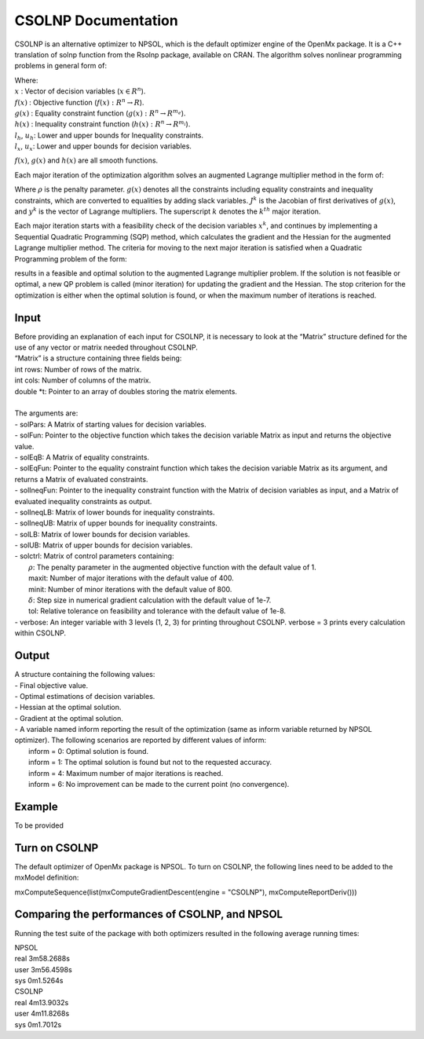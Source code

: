 CSOLNP Documentation
====================

CSOLNP is an alternative optimizer to NPSOL, which is the default optimizer engine of the OpenMx package. It is a C++ translation of solnp function from the Rsolnp package, available on CRAN. The algorithm solves nonlinear programming problems in general form of:

.. math::  
   :nowrap:

   \begin{eqnarray*}
   &\text{min } f(x) \\
   &\text{subject to:}\\
   & g(x) = 0\\
   & l_{h}\leq h(x)\leq u_{h}\\
   & l_{x}\leq x \leq u_{x}\\
   \end{eqnarray*}

| Where:
| :math:`x` : Vector of decision variables (:math:`x\in R^n`).
| :math:`f(x)` : Objective function (:math:`f(x):R^n\rightarrow R`).
| :math:`g(x)` : Equality constraint function (:math:`g(x):R^n\rightarrow R^{m_e}`).
| :math:`h(x)` : Inequality constraint function (:math:`h(x):R^n\rightarrow R^{m_i}`).
| :math:`l_{h}`, :math:`u_{h}`: Lower and upper bounds for Inequality constraints.
| :math:`l_{x}`, :math:`u_{x}`: Lower and upper bounds for decision variables.

:math:`f(x)`, :math:`g(x)` and :math:`h(x)` are all smooth functions. 

Each major iteration of the optimization algorithm solves an augmented Lagrange multiplier method in the form of: 

.. math::  
   :nowrap:

   \begin{eqnarray*}
   &\text{min } f(x)- y^k g(x)+(\frac{\rho}{2}) \lVert {g(x)} \rVert^2\\
   &\text{subject to:}\\ 
   &J^k (x-x^k )= -g(x^k )\\
   &l_{x}\leq x \leq u_{x}\\
   \end{eqnarray*}

| Where :math:`\rho` is the penalty parameter. :math:`g(x)` denotes all the constraints including equality constraints and inequality constraints, which are converted to equalities by adding slack variables. :math:`J^k` is the Jacobian of first derivatives of :math:`g(x)`, and :math:`y^k` is the vector of Lagrange multipliers. The superscript :math:`k` denotes the :math:`k^{th}` major iteration.
  
Each major iteration starts with a feasibility check of the decision variables :math:`x^k`, and continues by implementing a Sequential Quadratic Programming (SQP) method, which calculates the gradient and the Hessian for the augmented Lagrange multiplier method. 
The criteria for moving to the next major iteration is satisfied when a Quadratic Programming problem of the form:

.. math::  
   :nowrap:

   \begin{eqnarray*}
   &\text{min } (\frac{1}{2}) (x-x^k )^T H(x-x^k )+g^T (x-x^k)\\
   &\text{subject to:}\\
   &J^k (x-x^k )= -g(x^k )\\
   &l_{x}\leq x \leq u_{x}\\
   \end{eqnarray*}

results in a feasible and optimal solution to the augmented Lagrange multiplier problem. If the solution is not feasible or optimal, a new QP problem is called (minor iteration) for updating the gradient and the Hessian. 
The stop criterion for the optimization is either when the optimal solution is found, or when the maximum number of iterations is reached. 

Input
^^^^^

| Before providing an explanation of each input for CSOLNP, it is necessary to look at the “Matrix” structure defined for the use of any vector or matrix needed throughout CSOLNP.
| “Matrix” is a structure containing three fields being:
| int rows: Number of rows of the matrix.
| int cols: Number of columns of the matrix.
| double *t: Pointer to an array of doubles storing the matrix elements.
|
| The arguments are:
| - solPars: A Matrix of starting values for decision variables.
| - solFun: Pointer to the objective function which takes the decision variable Matrix as input and returns the objective value.
| - solEqB: A Matrix of equality constraints.
| - solEqFun: Pointer to the equality constraint function which takes the decision variable Matrix as its argument, and returns a Matrix of evaluated constraints. 
| - solIneqFun: Pointer to the inequality constraint function with the Matrix of decision variables as input, and a Matrix of evaluated inequality constraints as output.
| - solIneqLB: Matrix of lower bounds for inequality constraints.
| - solIneqUB: Matrix of upper bounds for inequality constraints.
| - solLB: Matrix of lower bounds for decision variables.
| - solUB: Matrix of upper bounds for decision variables.
| - solctrl: Matrix of control parameters containing:
| 	:math:`\rho`: The penalty parameter in the augmented objective function with the default value of 1. 
| 	maxit: Number of major iterations with the default value of 400.
| 	minit: Number of minor iterations with the default value of 800.
| 	:math:`\delta`: Step size in numerical gradient calculation with the default value of 1e-7.
| 	tol:  Relative tolerance on feasibility and tolerance with the default value of 1e-8.
| - verbose: An integer variable with 3 levels (1, 2, 3) for printing throughout CSOLNP. verbose = 3 prints every calculation within CSOLNP. 


Output
^^^^^^

| A structure containing the following values:
| - Final objective value.
| - Optimal estimations of decision variables.
| - Hessian at the optimal solution. 
| - Gradient at the optimal solution.
| - A variable named inform reporting the result of the optimization (same as inform variable returned by NPSOL optimizer). The following scenarios are reported by different values of inform: 
| 	inform = 0: Optimal solution is found. 
| 	inform = 1: The optimal solution is found but not to the requested accuracy. 
| 	inform = 4: Maximum number of major iterations is reached.
| 	inform = 6: No improvement can be made to the current point (no convergence).
 

Example
^^^^^^^

To be provided

Turn on CSOLNP
^^^^^^^^^^^^^^

The default optimizer of OpenMx package is NPSOL. To turn on CSOLNP, the following lines need to be added to the mxModel definition:

mxComputeSequence(list(mxComputeGradientDescent(engine = "CSOLNP"), mxComputeReportDeriv()))
 
Comparing the performances of CSOLNP, and NPSOL
^^^^^^^^^^^^^^^^^^^^^^^^^^^^^^^^^^^^^^^^^^^^^^^

Running the test suite of the package with both optimizers resulted in the following average running times:
 
| NPSOL
| real 3m58.2688s
| user 3m56.4598s
| sys 0m1.5264s

| CSOLNP
| real 4m13.9032s
| user 4m11.8268s
| sys  0m1.7012s
